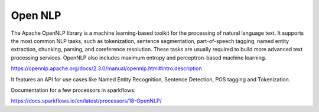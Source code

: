 Open NLP
========

The Apache OpenNLP library is a machine learning-based toolkit for the processing of natural language text. It supports the most common NLP tasks, such as tokenization, sentence segmentation, part-of-speech tagging, named entity extraction, chunking, parsing, and coreference resolution. These tasks are usually required to build more advanced text processing services. OpenNLP also includes maximum entropy and perceptron-based machine learning.

https://opennlp.apache.org/docs/2.3.0/manual/opennlp.html#intro.description


It features an API for use cases like Named Entity Recognition, Sentence Detection, POS tagging and Tokenization.


Documentation for a few processors in sparkflows:

https://docs.sparkflows.io/en/latest/processors/18-OpenNLP/

